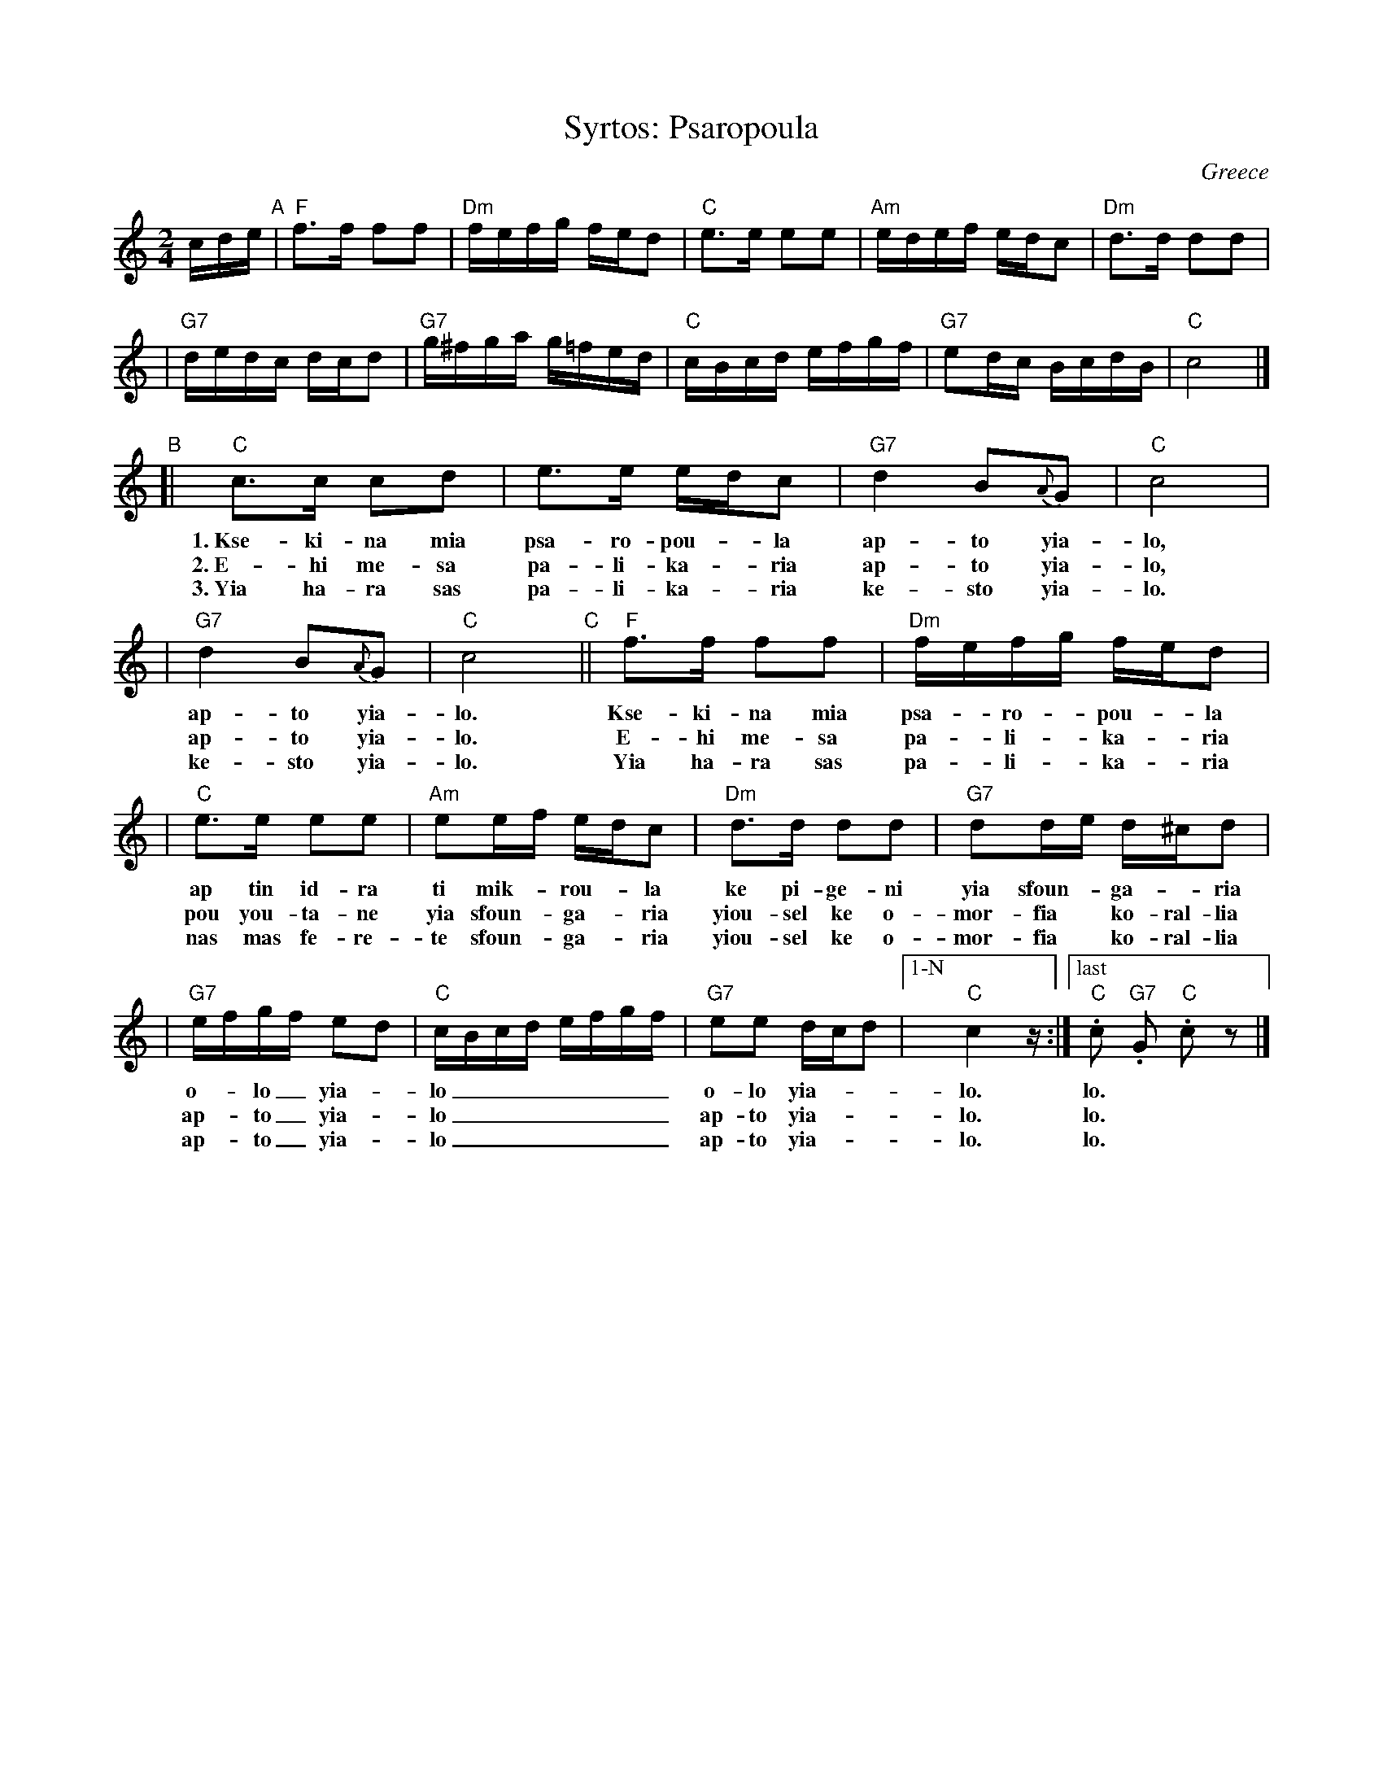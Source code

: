 X: 1
T: Syrtos: Psaropoula
R: syrtos
O: Greece
M: 2/4
L: 1/16
K: C
cde "A"\
| "F"f3f f2f2 | "Dm"fefg fed2 | "C"e3e e2e2 | "Am"edef edc2 | "Dm"d3d d2d2 |
| "G7"dedc dcd2 | "G7"g^fga g=fed | "C"cBcd efgf | "G7"e2dc BcdB | "C"c8 |]
"B"\
[| "C"c3c c2d2 | e3e edc2 | "G7"d4 B2{A}G2 | "C"c8 |
w: 1.~Kse-ki-na mia psa-ro-pou-*la ap-to yia-lo,
w: 2.~E-hi me-sa pa-li-ka-*ria ap-to yia-lo,
w: 3.~Yia ha-ra sas pa-li-ka-*ria ke-sto yia-lo.
| "G7"d4 B2{A}G2 | "C"c8 "C"|| "F"f3f f2f2 | "Dm"fefg fed2 |
w: ap-to yia-lo. Kse-ki-na mia psa-*ro-*pou-*la
w: ap-to yia-lo. E-hi me-sa pa-*li-*ka-*ria
w: ke-sto yia-lo. Yia ha-ra sas pa-*li-*ka-*ria
| "C"e3e e2e2 | "Am"e2ef edc2 | "Dm"d3d d2d2 | "G7"d2de d^cd2 |
w: ap tin id-ra ti mik-*rou-*la ke pi-ge-ni yia sfoun-*ga-*ria
w: pou you-ta-ne yia sfoun-*ga-*ria yiou-sel ke o-mor-fia* ko-ral-lia
w: nas mas fe-re-te sfoun-*ga-*ria yiou-sel ke o-mor-fia* ko-ral-lia
| "G7"efgf e2d2 | "C"cBcd efgf | "G7"e2e2 dcd2 |["1-N" "C"c4 z :|["last" "C".c2 "G7".G2 "C".c2z2 |]
w:  o-_lo_ yia-_lo_______  o-lo yia-__lo. | lo.
w: ap-_to_ yia-_lo_______ ap-to yia-__lo. | lo.
w: ap-_to_ yia-_lo_______ ap-to yia-__lo. | lo.
